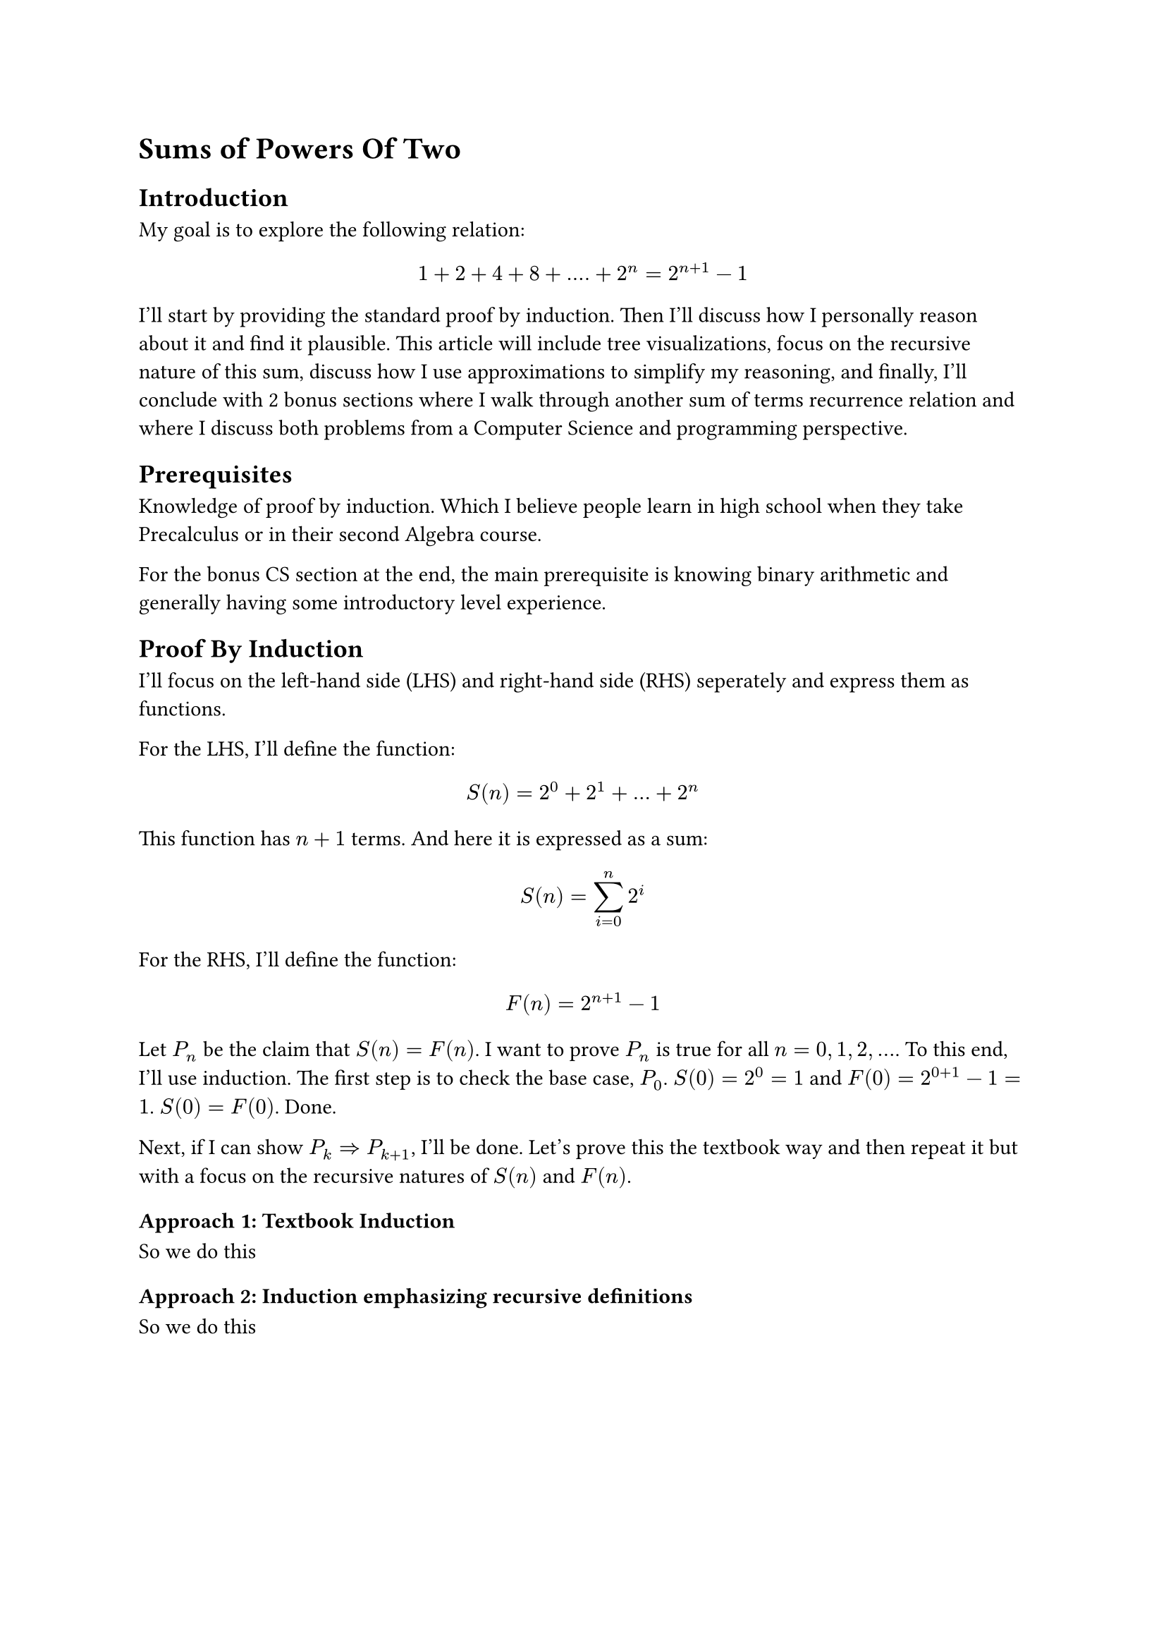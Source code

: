 = Sums of Powers Of Two

== Introduction
My goal is to explore the following relation:
$ 1 + 2 + 4 + 8 + .... + 2^n = 2^(n+1) - 1 $
I'll start by providing the standard proof by induction.
Then I'll discuss how I personally reason about it and find it plausible.
This article will include tree visualizations, 
focus on the recursive nature of this sum, discuss how I use approximations to simplify my reasoning, 
and finally, I'll conclude with 2 bonus sections where I walk through another sum of terms recurrence relation and where I discuss both problems from a Computer Science and programming perspective.

== Prerequisites
Knowledge of proof by induction.
Which I believe people learn in high school when they take Precalculus or in their second Algebra course.

For the bonus CS section at the end, the main prerequisite is knowing binary arithmetic and generally having some introductory level experience.

== Proof By Induction
I'll focus on the left-hand side (LHS) and right-hand side (RHS) seperately and express them as functions.

For the LHS, I'll define the function:
$ S(n) = 2^0 + 2^1 + ... + 2^n $
This function has $n+1$ terms. And here it is expressed as a sum:
$ S(n) = sum_(i=0)^n 2^i $

For the RHS, I'll define the function:
$ F(n) = 2^(n+1) - 1 $ 

Let $P_n$ be the claim that $S(n) = F(n)$.
I want to prove $P_n$ is true for all $n = 0, 1, 2, ...$.
To this end, I'll use induction. 
The first step is to check the base case, $P_0$.
$S(0)=2^0=1$ and $F(0)=2^(0+1)-1=1$. $S(0) = F(0)$. Done.

Next, if I can show $P_k => P_(k+1)$, I'll be done.
Let's prove this the textbook way and then repeat it but with a focus on the recursive natures of $S(n)$ and $F(n)$.

=== Approach 1: Textbook Induction
So we do this

=== Approach 2: Induction emphasizing recursive definitions
So we do this

